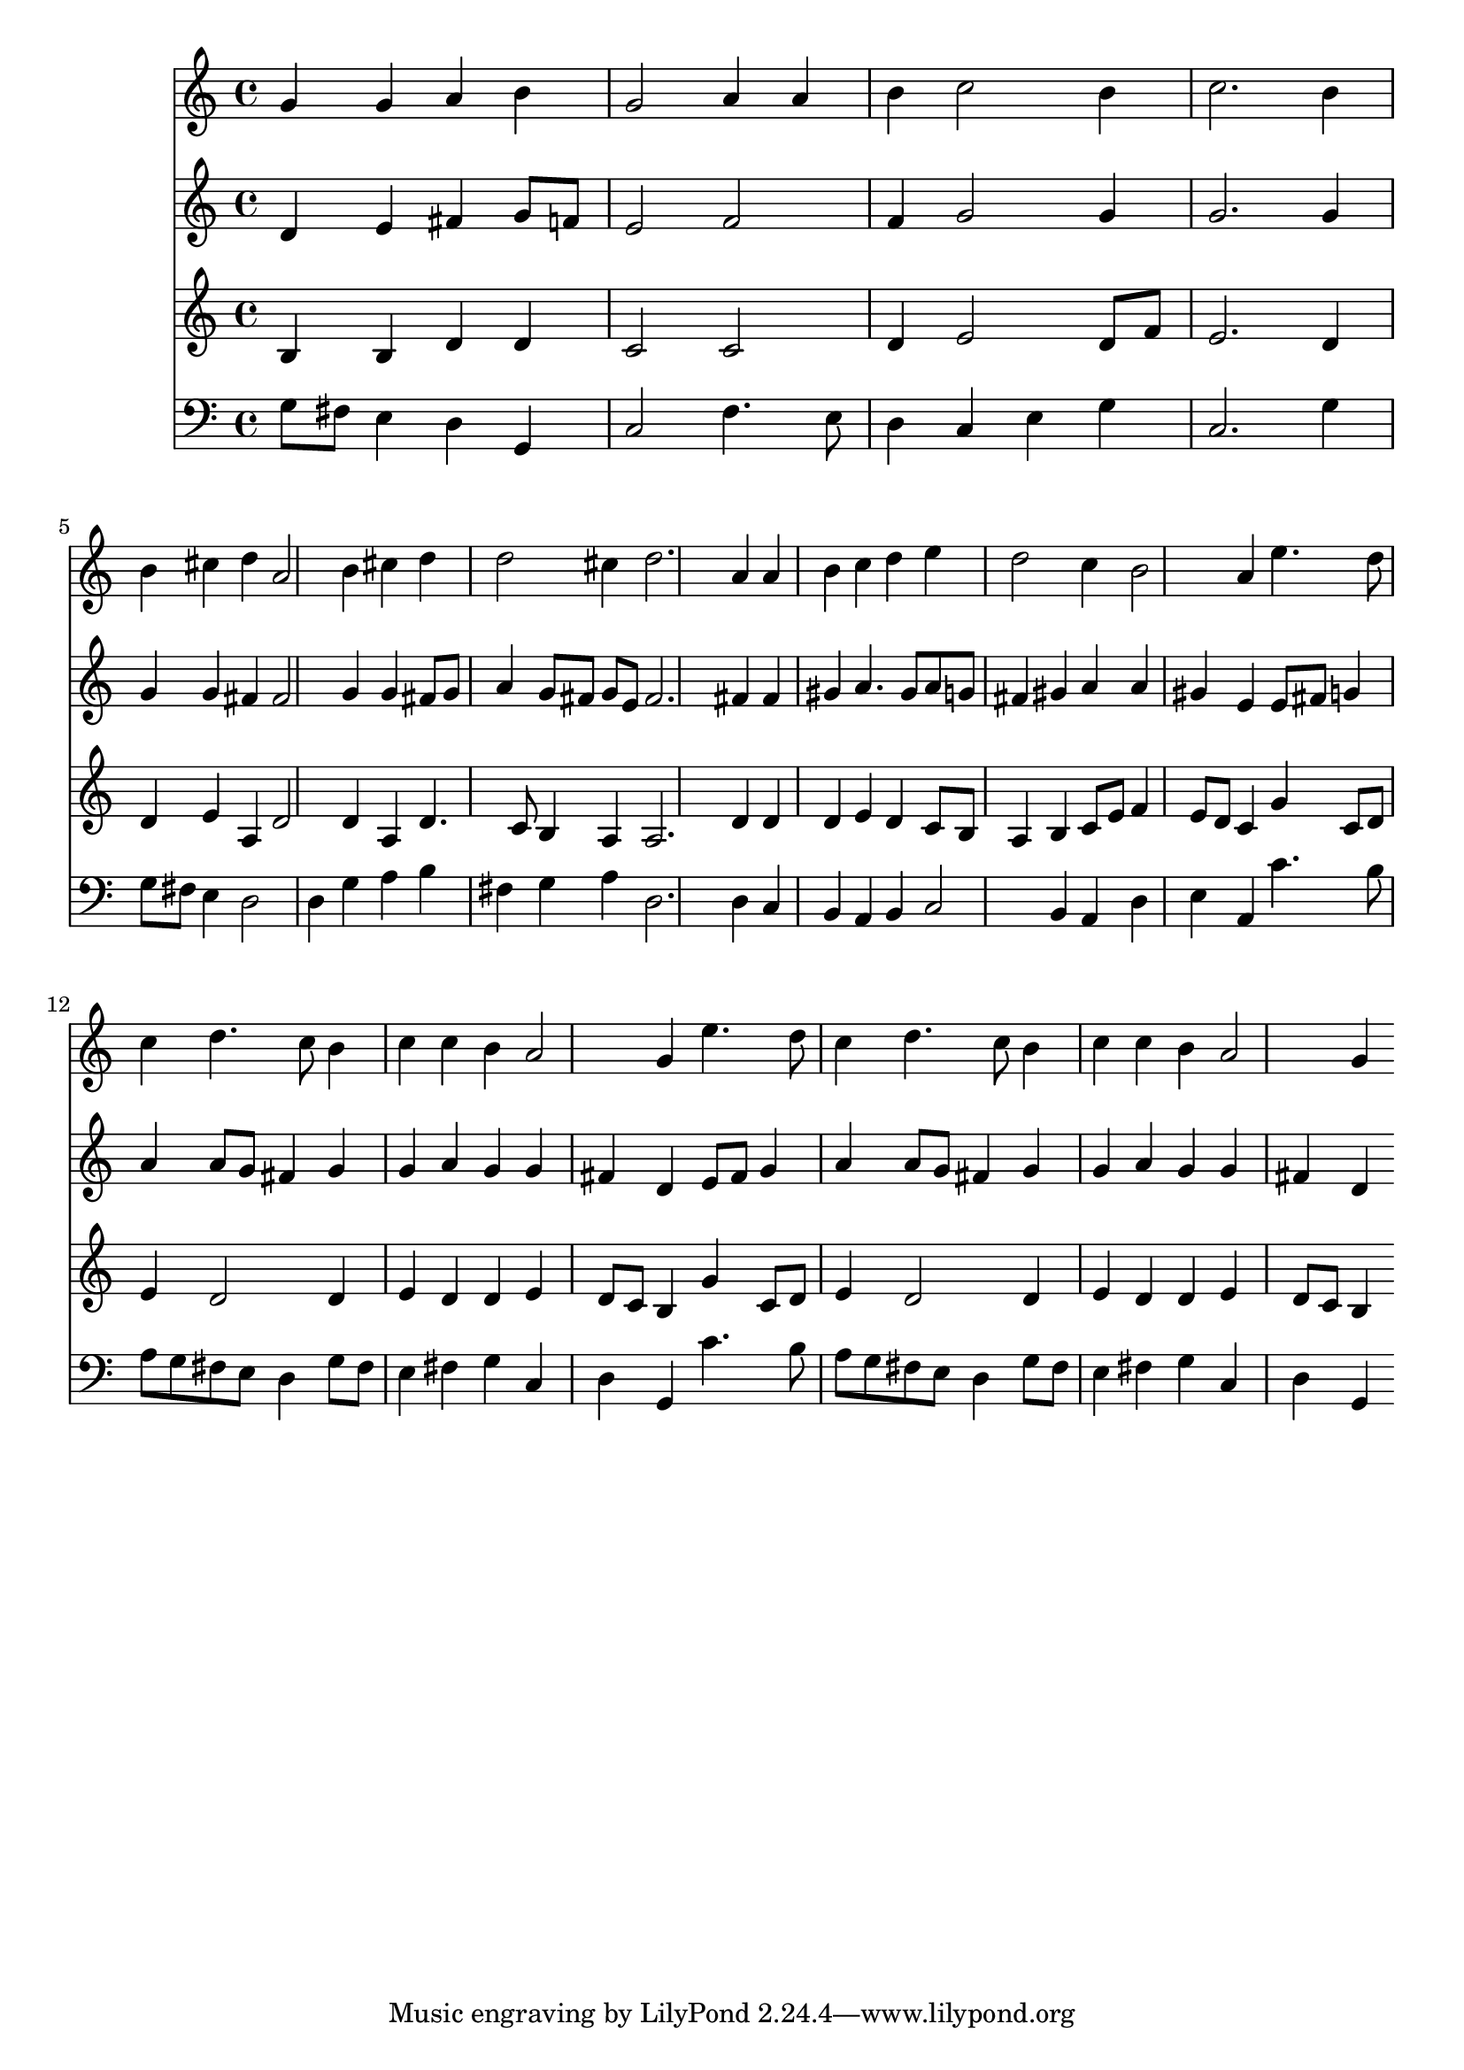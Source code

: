 % Lily was here -- automatically converted by /usr/local/lilypond/usr/bin/midi2ly from 039100b_.mid
\version "2.10.0"


trackAchannelA =  {
  
  \time 3/4 
  

  \key g \major
  
  \tempo 4 = 104 
  
}

trackA = <<
  \context Voice = channelA \trackAchannelA
>>


trackBchannelA = \relative c {
  
  % [SEQUENCE_TRACK_NAME] Instrument 1
  g''4 g a b |
  % 2
  g2 a4 a |
  % 3
  b c2 b4 |
  % 4
  c2. b4 |
  % 5
  b cis d a2 b4 cis d |
  % 7
  d2 cis4 d2. a4 a |
  % 9
  b c d e |
  % 10
  d2 c4 b2 a4 e'4. d8 |
  % 12
  c4 d4. c8 b4 |
  % 13
  c c b a2 g4 e'4. d8 |
  % 15
  c4 d4. c8 b4 |
  % 16
  c c b a2 g4 
}

trackB = <<
  \context Voice = channelA \trackBchannelA
>>


trackCchannelA =  {
  
  % [SEQUENCE_TRACK_NAME] Instrument 2
  
}

trackCchannelB = \relative c {
  d'4 e fis g8 f |
  % 2
  e2 f |
  % 3
  f4 g2 g4 |
  % 4
  g2. g4 |
  % 5
  g g fis fis2 g4 g fis8 g |
  % 7
  a4 g8 fis g e fis2. fis4 fis |
  % 9
  gis a4. gis8 a g |
  % 10
  fis4 gis a a |
  % 11
  gis e e8 fis g4 |
  % 12
  a a8 g fis4 g |
  % 13
  g a g g |
  % 14
  fis d e8 fis g4 |
  % 15
  a a8 g fis4 g |
  % 16
  g a g g |
  % 17
  fis d 
}

trackC = <<
  \context Voice = channelA \trackCchannelA
  \context Voice = channelB \trackCchannelB
>>


trackDchannelA =  {
  
  % [SEQUENCE_TRACK_NAME] Instrument 3
  
}

trackDchannelB = \relative c {
  b'4 b d d |
  % 2
  c2 c |
  % 3
  d4 e2 d8 f |
  % 4
  e2. d4 |
  % 5
  d e a, d2 d4 a d4. c8 b4 a a2. d4 d |
  % 9
  d e d c8 b |
  % 10
  a4 b c8 e f4 |
  % 11
  e8 d c4 g' c,8 d |
  % 12
  e4 d2 d4 |
  % 13
  e d d e |
  % 14
  d8 c b4 g' c,8 d |
  % 15
  e4 d2 d4 |
  % 16
  e d d e |
  % 17
  d8 c b4 
}

trackD = <<
  \context Voice = channelA \trackDchannelA
  \context Voice = channelB \trackDchannelB
>>


trackEchannelA =  {
  
  % [SEQUENCE_TRACK_NAME] Instrument 4
  
}

trackEchannelB = \relative c {
  g'8 fis e4 d g, |
  % 2
  c2 f4. e8 |
  % 3
  d4 c e g |
  % 4
  c,2. g'4 |
  % 5
  g8 fis e4 d2 |
  % 6
  d4 g a b |
  % 7
  fis g a d,2. d4 c |
  % 9
  b a b c2 b4 a d |
  % 11
  e a, c'4. b8 |
  % 12
  a g fis e d4 g8 fis |
  % 13
  e4 fis g c, |
  % 14
  d g, c'4. b8 |
  % 15
  a g fis e d4 g8 fis |
  % 16
  e4 fis g c, |
  % 17
  d g, 
}

trackE = <<

  \clef bass
  
  \context Voice = channelA \trackEchannelA
  \context Voice = channelB \trackEchannelB
>>


\score {
  <<
    \context Staff=trackB \trackB
    \context Staff=trackC \trackC
    \context Staff=trackD \trackD
    \context Staff=trackE \trackE
  >>
}
